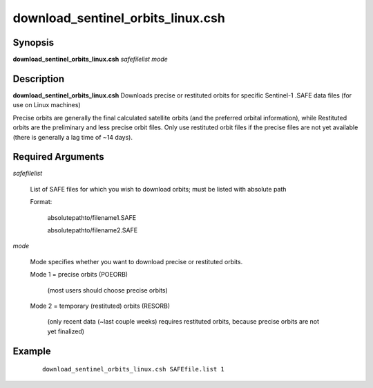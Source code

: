 .. index:: ! download_sentinel_orbits_linux.csh

**********************************
download_sentinel_orbits_linux.csh
**********************************

Synopsis
--------
**download_sentinel_orbits_linux.csh** *safefilelist mode*

Description
-----------
**download_sentinel_orbits_linux.csh** Downloads precise or restituted orbits for specific Sentinel-1 .SAFE data files (for use on Linux machines)

Precise orbits are generally the final calculated satellite orbits (and the preferred orbital information), while Restituted orbits are the preliminary and less precise orbit files. Only use restituted orbit files if the precise files are not yet available (there is generally a lag time of ~14 days).

Required Arguments
------------------


*safefilelist*

	List of SAFE files for which you wish to download orbits; must be listed with absolute path

	Format:

	 	absolutepathto/filename1.SAFE
	 	
		absolutepathto/filename2.SAFE


*mode*

	Mode specifies whether you want to download precise or restituted orbits. 

	Mode 1 = precise orbits (POEORB)

                 (most users should choose precise orbits)

	Mode 2 = temporary (restituted) orbits (RESORB)

            (only recent data (~last couple weeks) requires restituted orbits, because precise orbits are not yet finalized)





Example
-------
 ::

    download_sentinel_orbits_linux.csh SAFEfile.list 1 
